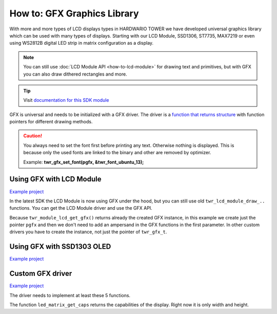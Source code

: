 ############################
How to: GFX Graphics Library
############################

With more and more types of LCD displays types in HARDWARIO TOWER we have developed universal graphics library which can be used with many types of displays.
Starting with our LCD Module, SSD1306, ST7735, MAX7219 or even using WS2812B digital LED strip in matrix configuration as a display.


.. note::

    You can still use :doc:`LCD Module API <how-to-lcd-module>` for drawing text and primitives, but with GFX you can also draw dithered rectangles and more.

.. tip::

    Visit `documentation for this SDK module <https://sdk.hardwario.com/group__twr__gfx.html>`_

GFX is universal and needs to be initialized with a GFX driver.
The driver is a `function that returns structure <https://github.com/hubmartin/bcf-led-matrix-max7219/blob/master/app/application.c#L144>`_
with function pointers for different drawing methods.

.. caution::

    You always need to set the font first before printing any text. Otherwise nothing is displayed.
    This is because only the used fonts are linked to the binary and other are removed by optimizer.

    Example: **twr_gfx_set_font(pgfx, &twr_font_ubuntu_13);**

*************************
Using GFX with LCD Module
*************************

`Example project <https://github.com/hardwario/bcf-infra-grid-lcd-mirror/tree/master/app>`__

In the latest SDK the LCD Module is now using GFX under the hood, but you can still use old ``twr_lcd_module_draw_..`` functions.
You can get the LCD Module driver and use the GFX API.

Because ``twr_module_lcd_get_gfx()`` returns already the created GFX instance,
in this example we create just the pointer ``pgfx`` and then we don't need to add an ampersand in the GFX functions in the first parameter.
In other custom drivers you have to create the instance, not just the pointer of ``twr_gfx_t``.

.. code-block:: c
    :linenos:

    #include <application.h>

    // Pointer to GFX instance
    twr_gfx_t *pgfx;

    void application_init(void)
    {
        // LCD Module
        twr_module_lcd_init();
        pgfx = twr_module_lcd_get_gfx();

        twr_gfx_set_font(pgfx, &twr_font_ubuntu_13);
        twr_gfx_draw_string(pgfx, 50, 50, "Hello world", true);
        twr_gfx_update(pgfx);
    }


***************************
Using GFX with SSD1303 OLED
***************************

`Example project <https://github.com/blavka/bcf-example-gfx-ssd1306/tree/master/app>`__

.. code-block:: c
    :linenos:

    #include <application.h>

    twr_gfx_t gfx;
    twr_ssd1306_t ssd1306;
    TWR_SSD1306_FRAMEBUFFER(ssd1306_framebuffer, 128, 64)

    void application_init(void)
    {
        twr_ssd1306_init(&ssd1306, TWR_I2C_I2C0, TWR_SSD1306_ADDRESS_I2C_ADDRESS_DEFAULT, &ssd1306_framebuffer);
        twr_gfx_init(&gfx, &ssd1306, twr_ssd1306_get_driver());

        twr_gfx_set_font(&gfx, &twr_font_ubuntu_13);
        twr_gfx_draw_string(&gfx, 50, 50, "Hello world", true);
        twr_gfx_update(&gfx);
    }

*****************
Custom GFX driver
*****************

`Example project <https://github.com/hubmartin/bcf-led-matrix-max7219/tree/master/app>`_

The driver needs to implement at least these 5 functions.

.. code-block:: c
    :linenos:

    static const twr_gfx_driver_t driver =
    {
        .is_ready = (bool (*)(void *)) led_matrix_is_ready,
        .clear = (void (*)(void *)) led_matrix_clear,
        .draw_pixel = (void (*)(void *, int, int, uint32_t)) led_matrix_draw_pixel,
        .update = (bool (*)(void *)) led_matrix_update,
        .get_caps = (twr_gfx_caps_t (*)(void *)) led_matrix_get_caps
    };

The function ``led_matrix_get_caps`` returns the capabilities of the display. Right now it is only width and height.

.. code-block:: c
    :linenos:

    bool led_matrix_is_ready(void *param)
    {
        return true;
    }

    void led_matrix_clear(void *param)
    {
        memset(framebuffer, 0x00, sizeof(framebuffer));
    }

    void led_matrix_draw_pixel(void *param, uint8_t x, uint8_t y, uint32_t enabled)
    {
        uint8_t sub = LED_MODULES_COUNT-1;

        if(enabled)
        {
            framebuffer[(sub - (x / 8)) + (8-y) * LED_MODULES_COUNT] |= 1 << (x % 8);
        }
        else
        {
            framebuffer[(sub - (x / 8)) + (8-y) * LED_MODULES_COUNT] &= ~(1 << (x % 8));
        }
    }

    twr_gfx_caps_t led_matrix_get_caps(twr_ls013b7dh03_t *self)
    {
        (void) self;
        static const twr_gfx_caps_t caps = { .width = 32, .height = 8 };
        return caps;
    }

    const twr_gfx_driver_t *led_matrix_get_driver(void)
    {
        static const twr_gfx_driver_t driver =
        {
            .is_ready = (bool (*)(void *)) led_matrix_is_ready,
            .clear = (void (*)(void *)) led_matrix_clear,
            .draw_pixel = (void (*)(void *, int, int, uint32_t)) led_matrix_draw_pixel,
            .update = (bool (*)(void *)) led_matrix_update,
            .get_caps = (twr_gfx_caps_t (*)(void *)) led_matrix_get_caps
        };

        return &driver;
    }

